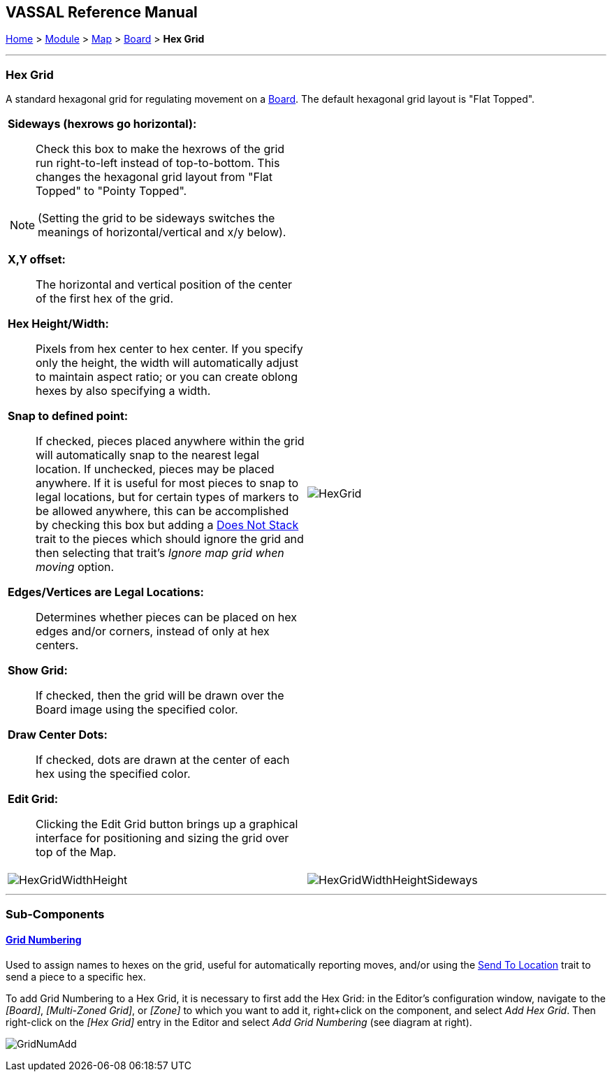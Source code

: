 == VASSAL Reference Manual
[#top]

[.small]#<<index.adoc#toc,Home>> > <<GameModule.adoc#top,Module>> > <<Map.adoc#top,Map>> > <<Board.adoc#top,Board>> > *Hex Grid*#

'''''

=== Hex Grid

A standard hexagonal grid for regulating movement on a <<Board.adoc#top,Board>>. The default hexagonal grid layout is "Flat Topped".

[width="100%",cols="50%a,50%"a,]
|===
|
*Sideways (hexrows go horizontal):*::   Check this box to make the hexrows of the grid run right-to-left instead of top-to-bottom.
This changes the hexagonal grid layout from "Flat Topped" to "Pointy Topped".

NOTE: (Setting the grid to be sideways switches the meanings of horizontal/vertical and x/y below).

*X,Y offset:*::  The horizontal and vertical position of the center of the first hex of the grid.

*Hex Height/Width:*::  Pixels from hex center to hex center.
If you specify only the height, the width will automatically adjust to maintain aspect ratio; or you can create oblong hexes by also specifying a width.

*Snap to defined point:*:: If checked, pieces placed anywhere within the grid will automatically snap to the nearest legal location.
If unchecked, pieces may be placed anywhere.
If it is useful for most pieces to snap to legal locations, but for certain types of markers to be allowed anywhere, this can be accomplished by checking this box but adding a <<NonStacking.adoc#top,Does Not Stack>> trait to the pieces which should ignore the grid and then selecting that trait's _Ignore map grid when moving_ option.

*Edges/Vertices are Legal Locations:*::  Determines whether pieces can be placed on hex edges and/or corners, instead of only at hex centers.

*Show Grid:*::  If checked, then the grid will be drawn over the Board image using the specified color.

*Draw Center Dots:*::  If checked, dots are drawn at the center of each hex using the specified color.

*Edit Grid:*::  Clicking the Edit Grid button brings up a graphical interface for positioning and sizing the grid over top of the Map.

|image:images/HexGrid.png[]


|image:images/HexGridWidthHeight.png[]
|image:images/HexGridWidthHeightSideways.png[]
|===

'''''

=== Sub-Components

==== <<GridNumbering.adoc#top,Grid Numbering>>

Used to assign names to hexes on the grid, useful for automatically reporting moves, and/or using the <<SendToLocation.adoc#top,Send To Location>> trait to send a piece to a specific hex.

To add Grid Numbering to a Hex Grid, it is necessary to first add the Hex Grid: in the Editor's configuration window, navigate to the _[Board]_, _[Multi-Zoned Grid]_, or _[Zone]_ to which you want to add it, right+click on the component, and select _Add Hex Grid_.
Then right-click on the _[Hex Grid]_ entry in the Editor and select _Add Grid Numbering_ (see diagram at right).

image:images/GridNumAdd.png[]
